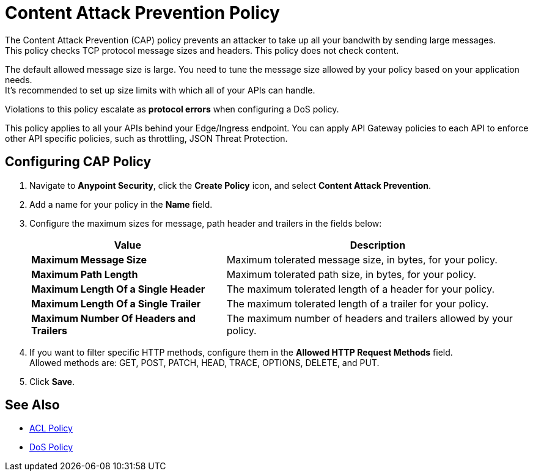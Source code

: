 = Content Attack Prevention Policy

The Content Attack Prevention (CAP) policy prevents an attacker to take up all your bandwith by sending large messages. +
This policy checks TCP protocol message sizes and headers. This policy does not check content.

The default allowed message size is large. You need to tune the message size allowed by your policy based on your application needs. +
It's recommended to set up size limits with which all of your APIs can handle.

Violations to this policy escalate as *protocol errors* when configuring a DoS policy.

This policy applies to all your APIs behind your Edge/Ingress endpoint. You can apply API Gateway policies to each API to enforce other API specific policies, such as throttling, JSON Threat Protection.

== Configuring CAP Policy

. Navigate to *Anypoint Security*, click the *Create Policy* icon, and select *Content Attack Prevention*.
. Add a name for your policy in the *Name* field.
. Configure the maximum sizes for message, path header and trailers in the fields below:
+
[%header%autowidth.spread,cols="a,a"]
|===
|Value |Description
|*Maximum Message Size* | Maximum tolerated message size, in bytes, for your policy.
|*Maximum Path Length* | Maximum tolerated path size, in bytes, for your policy.
|*Maximum Length Of a Single Header* | The maximum tolerated length of a header for your policy.
|*Maximum Length Of a Single Trailer* | The maximum tolerated length of a trailer for your policy.
|*Maximum Number Of Headers and Trailers* | The maximum number of headers and trailers allowed by your policy.
|===
. If you want to filter specific HTTP methods, configure them in the *Allowed HTTP Request Methods* field. +
Allowed methods are: GET, POST, PATCH, HEAD, TRACE, OPTIONS, DELETE, and PUT.
. Click *Save*.

== See Also

* xref:acl-policy.adoc[ACL Policy]
* xref:dos-policy.adoc[DoS Policy]
